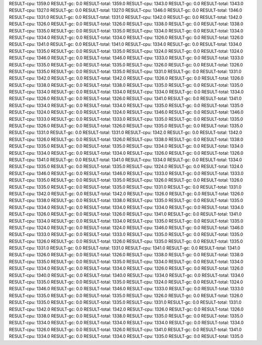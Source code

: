 RESULT-cpu: 1359.0
RESULT-gc: 0.0
RESULT-total: 1359.0
RESULT-cpu: 1343.0
RESULT-gc: 0.0
RESULT-total: 1343.0
RESULT-cpu: 1327.0
RESULT-gc: 0.0
RESULT-total: 1327.0
RESULT-cpu: 1346.0
RESULT-gc: 0.0
RESULT-total: 1346.0
RESULT-cpu: 1331.0
RESULT-gc: 0.0
RESULT-total: 1331.0
RESULT-cpu: 1342.0
RESULT-gc: 0.0
RESULT-total: 1342.0
RESULT-cpu: 1326.0
RESULT-gc: 0.0
RESULT-total: 1326.0
RESULT-cpu: 1338.0
RESULT-gc: 0.0
RESULT-total: 1338.0
RESULT-cpu: 1335.0
RESULT-gc: 0.0
RESULT-total: 1335.0
RESULT-cpu: 1334.0
RESULT-gc: 0.0
RESULT-total: 1334.0
RESULT-cpu: 1334.0
RESULT-gc: 0.0
RESULT-total: 1334.0
RESULT-cpu: 1326.0
RESULT-gc: 0.0
RESULT-total: 1326.0
RESULT-cpu: 1341.0
RESULT-gc: 0.0
RESULT-total: 1341.0
RESULT-cpu: 1334.0
RESULT-gc: 0.0
RESULT-total: 1334.0
RESULT-cpu: 1335.0
RESULT-gc: 0.0
RESULT-total: 1335.0
RESULT-cpu: 1324.0
RESULT-gc: 0.0
RESULT-total: 1324.0
RESULT-cpu: 1346.0
RESULT-gc: 0.0
RESULT-total: 1346.0
RESULT-cpu: 1333.0
RESULT-gc: 0.0
RESULT-total: 1333.0
RESULT-cpu: 1335.0
RESULT-gc: 0.0
RESULT-total: 1335.0
RESULT-cpu: 1326.0
RESULT-gc: 0.0
RESULT-total: 1326.0
RESULT-cpu: 1335.0
RESULT-gc: 0.0
RESULT-total: 1335.0
RESULT-cpu: 1331.0
RESULT-gc: 0.0
RESULT-total: 1331.0
RESULT-cpu: 1342.0
RESULT-gc: 0.0
RESULT-total: 1342.0
RESULT-cpu: 1326.0
RESULT-gc: 0.0
RESULT-total: 1326.0
RESULT-cpu: 1338.0
RESULT-gc: 0.0
RESULT-total: 1338.0
RESULT-cpu: 1335.0
RESULT-gc: 0.0
RESULT-total: 1335.0
RESULT-cpu: 1334.0
RESULT-gc: 0.0
RESULT-total: 1334.0
RESULT-cpu: 1334.0
RESULT-gc: 0.0
RESULT-total: 1334.0
RESULT-cpu: 1326.0
RESULT-gc: 0.0
RESULT-total: 1326.0
RESULT-cpu: 1341.0
RESULT-gc: 0.0
RESULT-total: 1341.0
RESULT-cpu: 1334.0
RESULT-gc: 0.0
RESULT-total: 1334.0
RESULT-cpu: 1335.0
RESULT-gc: 0.0
RESULT-total: 1335.0
RESULT-cpu: 1324.0
RESULT-gc: 0.0
RESULT-total: 1324.0
RESULT-cpu: 1346.0
RESULT-gc: 0.0
RESULT-total: 1346.0
RESULT-cpu: 1333.0
RESULT-gc: 0.0
RESULT-total: 1333.0
RESULT-cpu: 1335.0
RESULT-gc: 0.0
RESULT-total: 1335.0
RESULT-cpu: 1326.0
RESULT-gc: 0.0
RESULT-total: 1326.0
RESULT-cpu: 1335.0
RESULT-gc: 0.0
RESULT-total: 1335.0
RESULT-cpu: 1331.0
RESULT-gc: 0.0
RESULT-total: 1331.0
RESULT-cpu: 1342.0
RESULT-gc: 0.0
RESULT-total: 1342.0
RESULT-cpu: 1326.0
RESULT-gc: 0.0
RESULT-total: 1326.0
RESULT-cpu: 1338.0
RESULT-gc: 0.0
RESULT-total: 1338.0
RESULT-cpu: 1335.0
RESULT-gc: 0.0
RESULT-total: 1335.0
RESULT-cpu: 1334.0
RESULT-gc: 0.0
RESULT-total: 1334.0
RESULT-cpu: 1334.0
RESULT-gc: 0.0
RESULT-total: 1334.0
RESULT-cpu: 1326.0
RESULT-gc: 0.0
RESULT-total: 1326.0
RESULT-cpu: 1341.0
RESULT-gc: 0.0
RESULT-total: 1341.0
RESULT-cpu: 1334.0
RESULT-gc: 0.0
RESULT-total: 1334.0
RESULT-cpu: 1335.0
RESULT-gc: 0.0
RESULT-total: 1335.0
RESULT-cpu: 1324.0
RESULT-gc: 0.0
RESULT-total: 1324.0
RESULT-cpu: 1346.0
RESULT-gc: 0.0
RESULT-total: 1346.0
RESULT-cpu: 1333.0
RESULT-gc: 0.0
RESULT-total: 1333.0
RESULT-cpu: 1335.0
RESULT-gc: 0.0
RESULT-total: 1335.0
RESULT-cpu: 1326.0
RESULT-gc: 0.0
RESULT-total: 1326.0
RESULT-cpu: 1335.0
RESULT-gc: 0.0
RESULT-total: 1335.0
RESULT-cpu: 1331.0
RESULT-gc: 0.0
RESULT-total: 1331.0
RESULT-cpu: 1342.0
RESULT-gc: 0.0
RESULT-total: 1342.0
RESULT-cpu: 1326.0
RESULT-gc: 0.0
RESULT-total: 1326.0
RESULT-cpu: 1338.0
RESULT-gc: 0.0
RESULT-total: 1338.0
RESULT-cpu: 1335.0
RESULT-gc: 0.0
RESULT-total: 1335.0
RESULT-cpu: 1334.0
RESULT-gc: 0.0
RESULT-total: 1334.0
RESULT-cpu: 1334.0
RESULT-gc: 0.0
RESULT-total: 1334.0
RESULT-cpu: 1326.0
RESULT-gc: 0.0
RESULT-total: 1326.0
RESULT-cpu: 1341.0
RESULT-gc: 0.0
RESULT-total: 1341.0
RESULT-cpu: 1334.0
RESULT-gc: 0.0
RESULT-total: 1334.0
RESULT-cpu: 1335.0
RESULT-gc: 0.0
RESULT-total: 1335.0
RESULT-cpu: 1324.0
RESULT-gc: 0.0
RESULT-total: 1324.0
RESULT-cpu: 1346.0
RESULT-gc: 0.0
RESULT-total: 1346.0
RESULT-cpu: 1333.0
RESULT-gc: 0.0
RESULT-total: 1333.0
RESULT-cpu: 1335.0
RESULT-gc: 0.0
RESULT-total: 1335.0
RESULT-cpu: 1326.0
RESULT-gc: 0.0
RESULT-total: 1326.0
RESULT-cpu: 1335.0
RESULT-gc: 0.0
RESULT-total: 1335.0
RESULT-cpu: 1331.0
RESULT-gc: 0.0
RESULT-total: 1331.0
RESULT-cpu: 1341.0
RESULT-gc: 0.0
RESULT-total: 1341.0
RESULT-cpu: 1326.0
RESULT-gc: 0.0
RESULT-total: 1326.0
RESULT-cpu: 1338.0
RESULT-gc: 0.0
RESULT-total: 1338.0
RESULT-cpu: 1335.0
RESULT-gc: 0.0
RESULT-total: 1335.0
RESULT-cpu: 1334.0
RESULT-gc: 0.0
RESULT-total: 1334.0
RESULT-cpu: 1334.0
RESULT-gc: 0.0
RESULT-total: 1334.0
RESULT-cpu: 1326.0
RESULT-gc: 0.0
RESULT-total: 1326.0
RESULT-cpu: 1340.0
RESULT-gc: 0.0
RESULT-total: 1340.0
RESULT-cpu: 1334.0
RESULT-gc: 0.0
RESULT-total: 1334.0
RESULT-cpu: 1335.0
RESULT-gc: 0.0
RESULT-total: 1335.0
RESULT-cpu: 1324.0
RESULT-gc: 0.0
RESULT-total: 1324.0
RESULT-cpu: 1346.0
RESULT-gc: 0.0
RESULT-total: 1346.0
RESULT-cpu: 1333.0
RESULT-gc: 0.0
RESULT-total: 1333.0
RESULT-cpu: 1335.0
RESULT-gc: 0.0
RESULT-total: 1335.0
RESULT-cpu: 1326.0
RESULT-gc: 0.0
RESULT-total: 1326.0
RESULT-cpu: 1335.0
RESULT-gc: 0.0
RESULT-total: 1335.0
RESULT-cpu: 1331.0
RESULT-gc: 0.0
RESULT-total: 1331.0
RESULT-cpu: 1342.0
RESULT-gc: 0.0
RESULT-total: 1342.0
RESULT-cpu: 1326.0
RESULT-gc: 0.0
RESULT-total: 1326.0
RESULT-cpu: 1338.0
RESULT-gc: 0.0
RESULT-total: 1338.0
RESULT-cpu: 1335.0
RESULT-gc: 0.0
RESULT-total: 1335.0
RESULT-cpu: 1334.0
RESULT-gc: 0.0
RESULT-total: 1334.0
RESULT-cpu: 1334.0
RESULT-gc: 0.0
RESULT-total: 1334.0
RESULT-cpu: 1326.0
RESULT-gc: 0.0
RESULT-total: 1326.0
RESULT-cpu: 1341.0
RESULT-gc: 0.0
RESULT-total: 1341.0
RESULT-cpu: 1334.0
RESULT-gc: 0.0
RESULT-total: 1334.0
RESULT-cpu: 1335.0
RESULT-gc: 0.0
RESULT-total: 1335.0
